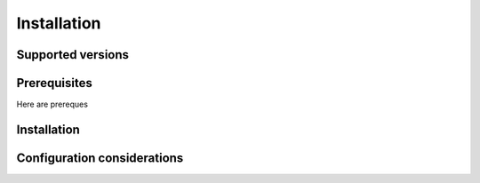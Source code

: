 
Installation
================

Supported versions
------------------

Prerequisites
-------------
Here are prereques

Installation
------------

Configuration considerations
----------------------------

